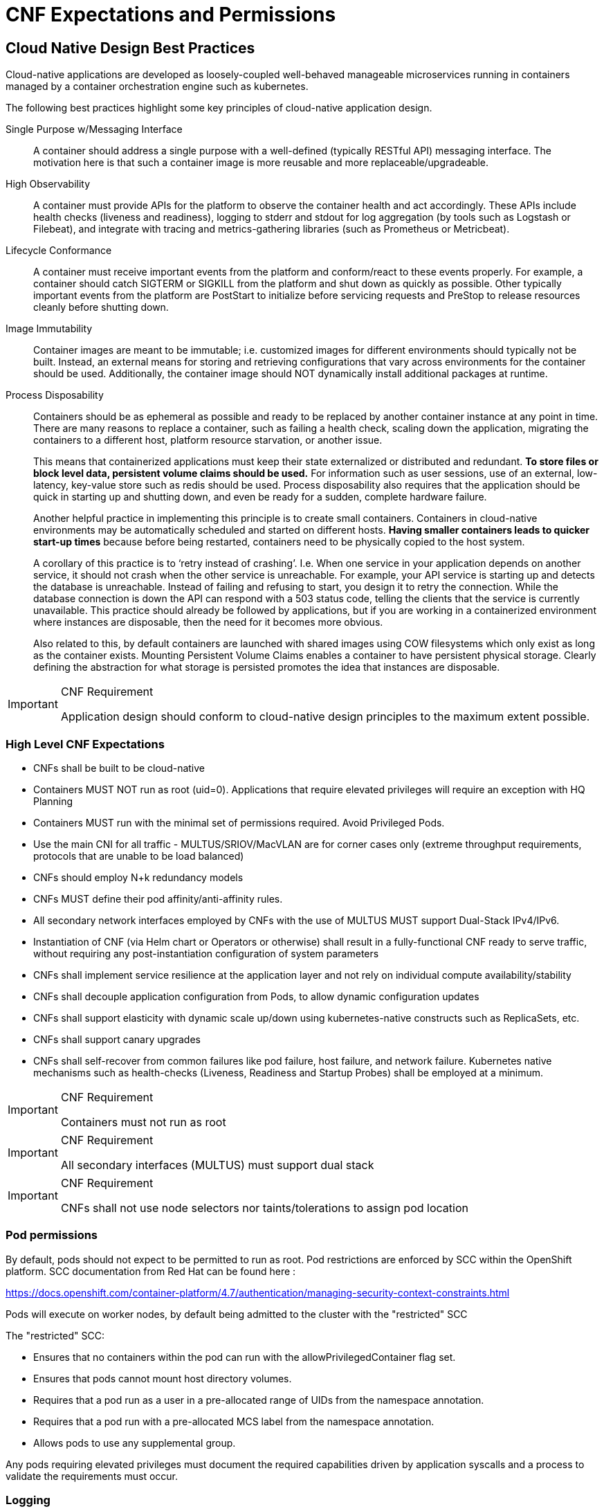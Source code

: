 [id="cnf-best-practices-expectations-permissions"]
= CNF Expectations and Permissions

== Cloud Native Design Best Practices

Cloud-native applications are developed as loosely-coupled well-behaved manageable microservices running in containers managed by a container orchestration engine such as kubernetes.

The following best practices highlight some key principles of cloud-native application design.

Single Purpose w/Messaging Interface::
A container should address a single purpose with a well-defined (typically RESTful API) messaging interface. The motivation here is that such a container image is more reusable and more replaceable/upgradeable.

High Observability::
A container must provide APIs for the platform to observe the container health and act accordingly. These APIs include health checks (liveness and readiness), logging to stderr and stdout for log aggregation (by tools such as Logstash or Filebeat), and integrate with tracing and metrics-gathering libraries (such as Prometheus or Metricbeat).

Lifecycle Conformance::
A container must receive important events from the platform and conform/react to these events properly. For example, a container should catch SIGTERM or SIGKILL from the platform and shut down as quickly as possible. Other typically important events from the platform are PostStart to initialize before servicing requests and PreStop to release resources cleanly before shutting down.

Image Immutability::
Container images are meant to be immutable; i.e. customized images for different environments should typically not be built. Instead, an external means for storing and retrieving configurations that vary across environments for the container should be used. Additionally, the container image should NOT dynamically install additional packages at runtime.

Process Disposability::
Containers should be as ephemeral as possible and ready to be replaced by another container instance at any point in time. There are many reasons to replace a container, such as failing a health check, scaling down the application, migrating the containers to a different host, platform resource starvation, or another issue.
+
This means that containerized applications must keep their state externalized or distributed and redundant. *To store files or block level data, persistent volume claims should be used.* For information such as user sessions, use of an external, low-latency, key-value store such as redis should be used. Process disposability also requires that the application should be quick in starting up and shutting down, and even be ready for a sudden, complete hardware failure.
+
Another helpful practice in implementing this principle is to create small containers. Containers in cloud-native environments may be automatically scheduled and started on different hosts. *Having smaller containers leads to quicker start-up times* because before being restarted, containers need to be physically copied to the host system.
+
A corollary of this practice is to ‘retry instead of crashing’. I.e. When one service in your application depends on another service, it should not crash when the other service is unreachable. For example, your API service is starting up and detects the database is unreachable. Instead of failing and refusing to start, you design it to retry the connection. While the database connection is down the API can respond with a 503 status code, telling the clients that the service is currently unavailable. This practice should already be followed by applications, but if you are working in a containerized environment where instances are disposable, then the need for it becomes more obvious.
+
Also related to this, by default containers are launched with shared images using COW filesystems which only exist as long as the container exists. Mounting Persistent Volume Claims enables a container to have persistent physical storage. Clearly defining the abstraction for what storage is persisted promotes the idea that instances are disposable.

.CNF Requirement
[IMPORTANT]
====
Application design should conform to cloud-native design principles to the maximum extent possible.
====

=== High Level CNF Expectations

* CNFs shall be built to be cloud-native

* Containers MUST NOT run as root (uid=0). Applications that require elevated privileges will require an exception with HQ Planning

* Containers MUST run with the minimal set of permissions required. Avoid Privileged Pods.

* Use the main CNI for all traffic - MULTUS/SRIOV/MacVLAN are for corner cases only (extreme throughput requirements, protocols that are unable to be load balanced)

* CNFs should employ N+k redundancy models

* CNFs MUST define their pod affinity/anti-affinity rules.

* All secondary network interfaces employed by CNFs with the use of MULTUS MUST support Dual-Stack IPv4/IPv6.

* Instantiation of CNF (via Helm chart or Operators or otherwise) shall result in a fully-functional CNF ready to serve traffic, without requiring any post-instantiation configuration of system parameters

* CNFs shall implement service resilience at the application layer and not rely on individual compute availability/stability

* CNFs shall decouple application configuration from Pods, to allow dynamic configuration updates

* CNFs shall support elasticity with dynamic scale up/down using kubernetes-native constructs such as ReplicaSets, etc.

* CNFs shall support canary upgrades

* CNFs shall self-recover from common failures like pod failure, host failure, and network failure. Kubernetes native mechanisms such as health-checks (Liveness, Readiness and Startup Probes) shall be employed at a minimum.

.CNF Requirement
[IMPORTANT]
====
Containers must not run as root
====

.CNF Requirement
[IMPORTANT]
====
All secondary interfaces (MULTUS) must support dual stack
====

.CNF Requirement
[IMPORTANT]
====
CNFs shall not use node selectors nor taints/tolerations to assign pod location
====

=== Pod permissions

By default, pods should not expect to be permitted to run as root. Pod restrictions are enforced by SCC within the OpenShift platform. SCC documentation from Red Hat can be found here :

link:https://docs.openshift.com/container-platform/4.7/authentication/managing-security-context-constraints.html[]

Pods will execute on worker nodes, by default being admitted to the cluster with the "restricted" SCC

The "restricted" SCC:

* Ensures that no containers within the pod can run with the allowPrivilegedContainer flag set.

* Ensures that pods cannot mount host directory volumes.

* Requires that a pod run as a user in a pre-allocated range of UIDs from the namespace annotation.

* Requires that a pod run with a pre-allocated MCS label from the namespace annotation.

* Allows pods to use any supplemental group.

Any pods requiring elevated privileges must document the required capabilities driven by application syscalls and a process to validate the requirements must occur.

=== Logging

Log aggregation and analysis::
+
* Containers are expected to write logs to stdout. It is highly recommended that stdout/stderr leverage some standard logging format for output.
+
* Logs CAN be parsed to a limited extent so that specific vendor logs can be sent back to the CNF if required.
+
CNFs requiring log parsing must leverage some standard logging library or format for all stdout/stderr. Examples of standard logging libraries include; klog, rfc5424, and oslo.

=== Monitoring

Network Functions are expected to bring their own metrics collection functions (e.g. Prometheus) for their application specific metrics. This metrics collector will not be expected to nor able to poll platform level metric data.

=== CPU allocation

It is important to note that when the OpenShift scheduler is placing pods, it first reviews the Pod CPU “Request” and schedules it if there is a node that meets the requirements. It will then impose the CPU “Limits” to ensure the Pod doesn’t consume more than the intended allocation. The limit can never be lower than the request.

NUMA Configuration:: OpenShift provides a topology manager which leverages the CPU manager and Device manager to help associate processes to CPUs. Topology manager handles NUMA affinity. This feature is available as of OpenShift 4.6. For some examples on how to leverage the topology manager and creating workloads that work in real time, see the following links.

link:https://docs.openshift.com/container-platform/4.7/scalability_and_performance/using-topology-manager.html[]

link:https://docs.openshift.com/container-platform/4.7/scalability_and_performance/cnf-performance-addon-operator-for-low-latency-nodes.html#performance-addon-operator-creating-workload-that-works-in-real-ime_cnf-master[]

=== Memory Allocation

Regarding memory allocation, there are a couple of considerations. How much of the platform is OpenShift itself using, and how much is left over to allocate for the applications running on OpenShift.

Once it has been determined how much memory is left over for the applications, quotas can be applied which specify both the requested amount of memory and limits. In the case of where a memory request has been specified, OpenShift will not schedule the pod unless the amount of

memory required to launch it is available. In the case of a limit being specified, OpenShift will not allocate more memory to the application than the limit provides. It is important to note that when the OpenShift scheduler is placing pods, it first reviews the Pod memory “Request” and schedules it if there is a node that meets the requirements. It will then impose the memory “Limits” to ensure the Pod doesn’t consume more than the intended allocation. The limit can never be lower than the request.

.CNF Requirement
[IMPORTANT]
====
Vendors must supply quotas per project/namespace
====

=== Pods

Pods are the smallest deployable units of computing that can be created and managed in Kubernetes.

A Pod can contain one or more running containers at a time. Containers running in the same Pod have access to several of the same Linux namespaces. For example, each application has access to the same network namespace, meaning that one running container can communicate with another running container over 127.0.0.1:<port>. The same is true for storage volumes so all containers are in the same Pod have access to the same mount namespace and can mount the same volumes.

==== Pod Interaction/Configuration

Pod configurations should be created in a kubernetes native manner, the most basic example of a kubernetes native manner of configuration deployment is the use of a configmap. Configmaps can be loaded into kubernetes and pods can consume the data in a configmap by using the data in the

configmap to populate container environment variables or can be consumed as volumes in a container and read by an application.

Interaction with a running pod should be done via oc exec or oc rsh commands. This allows API RBAC to the pods and command line interaction for debugging.

.CNF Requirement
[IMPORTANT]
====
SSH daemons must *NOT* be used in Openshift for pod interaction.
====

==== Pod Exit Status

The most basic requirement for the lifecycle management of Pods in OpenShift are the ability to start and stop correctly. When starting up, health probes like liveness and readiness checks can be put into place to ensure the application is functioning properly.

There are different ways a pod can stop on Kubernetes. One way is that the pod can remain alive but non-functional. Another way is that the pod can crash and become non-functional. In the first case, if the administrator has implemented liveness and readiness checks, OpenShift can stop the pod and either restart it on the same node or a different node in the cluster. For the second case, when the application in the pod stops, it should exit with a code and write suitable log entries to help the administrator diagnose what the issue was that caused the problem.

Pods should use `terminationMessagePolicy: FallbackToLogsOnError` to summarize why they crashed and use stderr to report errors on crash

.CNF Requirement
[IMPORTANT]
====
All pods shall have a liveness, readiness and startup probes defined
====

==== Graceful Termination

There are different reasons that a pod may need to shutdown on an OpenShift cluster. It might be that the node the pod is running on needs to be shut down for maintenance, or the administrator is doing a rolling update of an application to a new version which requires that the old versions are shutdown properly.

When pods are shut down by the platform they are sent a SIGTERM signal which means that the process in the container should start shutting down, closing connections and stopping all activity. If the pod doesn’t shut down within the default 30 seconds then the platform may send a SIGKILL signal which will stop the pod immediately. This method isn’t as clean and the default time between the SIGTERM and SIGKILL messages can be modified based on the requirements of the application.

Pods should exit with zero exit codes when they are gracefully terminated

.CNF Requirement
[IMPORTANT]
====
All pods must respond to SIGTERM signal and shutdown gracefully with a zero exit code.
====

==== Pod Resource Profiles

OpenShift comes with a default scheduler that is responsible for being aware of the current available resources on the platform, and placing containers / applications on the platform appropriately. In order for OpenShift to do this correctly, the application developer must create a resource profile for the application. This resource profile should contain requirements such as how much memory, cpu and storage that the application needs. At that point, the scheduler is

aware of which nodes in the cluster that can satisfy the workload and place the application on one of those nodes (or distribute it), or the scheduler will place the pod that the application is in, in a pending state until resources come available.

All pods should have a resource request that is the minimum amount of resources the pod is expected to use at steady state for both memory and cpu.

==== Storage: emptyDir

There are several options for volumes and reading and writing files in OpenShift. When the requirement is temporary storage and given the option to write files into directories in containers versus an external filesystems, choose the emptyDir option. This will provide the administrator with the same temporary filesystem - when the pod is stopped the dir is deleted forever. Also, the emptyDir can be backed by whatever medium is backing the node, or it can be set to memory for faster reads and writes.

Using emptyDir with requested local storage limits instead of writing to the container directories will also allow enabling readonlyRootFilesystem on the container or pod.

==== Liveness Readiness and Startup Probes

As part of the pod lifecycle, the OpenShift platform needs to know what state the pod is in at all times. This can be accomplished with different health checks. There are at least three states that are important to the platform: startup, running, shutdown. Applications can also be running, but not healthy, meaning, the pod is up and the application shows no errors, but it cannot serve any requests.

When an application starts up on OpenShift it may take a while for the application to become ready to accept connections from clients, or perform whatever duty it is intended for.

Two health checks that are required to monitor the status of the applications are liveness and readiness. As mentioned above, the application can be running but not actually able to serve requests. This can be detected with liveness checks. The liveness check will send specific requests to the application that, if satisfied, indicate that the pod is in a healthy state and operating within the required parameters that the administrator has set. A failed liveness check will result in the container being restarted.

There is also a consideration of pod startup. Here the pod may start and take a while for different reasons. Pods can be marked as ready if they pass the readiness check. The readiness check determines that the pod has started properly and is able to answer requests. There are

circumstances where both checks are used to monitor the applications in the pods. A failed readiness check results in the container being taken out of the available service endpoints. An example of this being relevant is when the pod was under heavy load, failed the readiness check, gets taken out of the endpoint pool, processes requests, passes the readiness check and is added back to the endpoint pool.

Please see upstream documentation for more details on probes:

link:https://kubernetes.io/docs/tasks/configure-pod-container/configure-liveness-readiness-startup-probes/[]

[IMPORTANT]
====
If the CNF is doing CPU pinning and running a DPDK process do not use exec probes (executing a command within the container) as it may pile up and block the node eventually.
====

.CNF Requirement
[IMPORTANT]
====
If a CNF is doing CPU pinning, exec probes may not be used.
====

==== Affinity/Anti-affinity

In OpenShift Container Platform pod affinity and pod anti-affinity allow you to constrain which nodes your pod is eligible to be scheduled on based on the key/value labels on other pods. There are two types of affinity rules, required and preferred. Required rules must be met, whereas preferred rules are best effort.

These pod affinity / anti-affinity rules are set in the pod specification as matchExpressions to a labelSelector. See the following link for examples and more information. See the following example for more information here:

[source,yaml]
----
apiVersion: v1
kind: Pod
metadata:
  name: with-pod-affinity
spec:
  affinity:
    podAffinity:
      requiredDuringSchedulingIgnoredDuringExecution:
      - labelSelector:
          matchExpressions:
          - key: security
            operator: In
            values:
            - S1
        topologyKey: failure-domain.beta.kubernetes.io/zone
  containers:
  - name: with-pod-affinity
    image: docker.io/ocpqe/hello-pod
----

link:https://docs.openshift.com/container-platform/4.7/nodes/scheduling/nodes-scheduler-pod-affinity.html#nodes-scheduler-pod-affinity[]

.CNF Requirement
[IMPORTANT]
====
Pods which need to be co-located on the same node need Affinity rules and pods which should not be
co-located for resiliency purposes require anti-affinity rules.
====

.CNF Requirement
[IMPORTANT]
====
Pods that perform the same microservice and that could be disrupted if multiple members of the service are
unavailable must implement affinity/anti-affinity to group or spread their pods across nodes to prevent disruption in the event of node failures/patches/upgrades
====

==== Upgrade expectations

* The Kubernetes API deprecation policy defined in link:https://kubernetes.io/docs/reference/using-api/[]deprecation-policy/# shall be followe

* CNFs are expected to maintain service continuity during Platform Upgrades, and during CNF version upgrades

* CNFs need to be prepared for nodes to reboot or shut down without notice

* CNFs shall configure pod disruption budget appropriately to maintain service continuity during platform upgrades

* Applications should not be tied to a specific version of Kubernetes or any of its components

[IMPORTANT]
====
Applications *MUST* specify a pod disruption budget appropriately to maintain service continuity during platform upgrades. The budget should be defined with a balance such that it allows operational flexibility for the cluster to drain nodes, but restrictive enough so that the service is not degraded over upgrades.
====

.CNF Requirement
[IMPORTANT]
====
Pods that perform the same microservice and that could be disrupted if multiple members of the service are
unavailable must implement pod disruption budgets to prevent disruption in the event of patches/upgrades.
====

==== Taints and Tolerations

Taints and tolerations allow the Node to control toleration which Pods should (or should not) be scheduled on them. A taint allows a node to refuse a pod to be scheduled unless that pod has a matching toleration.

You apply taints to a node through the node specification (NodeSpec) and apply tolerations to a pod through the pod specification (PodSpec). A taint on a node instructs the node to repel all pods that do not tolerate the taint.

Taints and tolerations consist of a key, value, and effect. An operator allows you to leave one of these parameters empty.

See link:https://docs.openshift.com/container-platform/4.7/nodes/scheduling/nodes-scheduler-taints-tolerations.html[] for more information.

==== Requests/Limits

Requests and limits provide a way for a CNF developer to ensure they have adequate resources available to run the application. Requests can be made for storage, memory, CPU and so on. These requests and limits can be enforced by quotas. Quotas can be used as a way to enforce requests and limits. See the following for more information.

link:https://docs.openshift.com/container-platform/4.7/applications/quotas/quotas-setting-per-project.html[]

Keep in mind though, that a node can be overcommitted which can affect the strategy of request / limit implementation. For example, when you need guaranteed capacity, use quotas to enforce and in a development environment, you can overcommit where a trade-off of guaranteed performance for capacity is acceptable. Overcommitment can be done on a project, node or cluster level.

link:https://docs.openshift.com/container-platform/4.7/nodes/clusters/nodes-cluster-overcommit.html[]

.CNF Requirement
[IMPORTANT]
====
Pods must define requests and limits values for CPU and memory
====

==== Use imagePullPolicy: IfNotPresent

If there is a situation where the container dies and needs to be restarted, the image pull policy becomes important. There are three image pull policies available: Always, Never and IfNotPresent. It is generally recommended to have a pull policy of IfNotPresent. This means that the if pod needs to restart for any reason, the kubelet will check on the node where the pod is starting and reuse

the already downloaded container image if it’s available. OpenShift intentionally does not set AlwaysPullImages as turning on this admission plugin can introduce new kinds of cluster failure modes. Self-hosted infrastructure components are still pods: enabling this feature can result in cases where a loss of contact to an image registry can cause redeployment of an infrastructure or application pod to fail. We use PullIfNotPresent so that a loss of image registry access does not prevent the pod from restarting.

It is noted that any container images protected by registry authentication have a condition whereby a user who is unable to download an image directly can still launch it by leveraging the host’s cached image.

==== Automount Services for Pods

Pods which do not require API access should set the value of automountServiceAccountToken to false within the pod spec, for example:

[source,yaml]
----
apiVersion: v1
kind: Pod
metadata:
  name: my-pod
spec:
  serviceAccountName: examplesvcacct
  automountServiceAccountToken: false
----

==== Disruption budgets

When managing the platform there are at least two types of disruptions that can occur. They are voluntary and involuntary. When dealing with voluntary disruptions a pod disruption budget can be set that determines how many replicas of the application must remain running at any given time. For example, consider the case where an administrator is shutting down a node for

maintenance and the node has to be drained. If there is a pod disruption budget set then OpenShift will respect that and ensure that the required number of pods are available by bringing up pods on different nodes before draining the current node.

==== No naked pods

Do not use naked Pods (that is, Pods not bound to a `ReplicaSet`, or `StatefulSet` deployment). Naked pods will not be rescheduled in the event of a node failure.

.CNF Requirement
[IMPORTANT]
====
Applications must not depend on any single pod being online for their application to function.
====

.CNF Requirement
[IMPORTANT]
====
Pods must be deployed as part of a `Deployment` or `StatefulSet`.
====

.CNF Requirement
[IMPORTANT]
====
Pods may not be deployed in a DaemonSet.
====

==== Image tagging

An image tag is a label applied to a container image in a repository that distinguishes a specific image from other images. Image tags may be used to categorize images (for example: latest, stable, development) and by versions within the categories. This allows the administrator to be specific when declaring which image to test, or which image to run in production.

link:https://docs.openshift.com/container-platform/4.7/openshift_images/managing_images/tagging-images.html[]

==== One process per container

OpenShift organizes workloads into pods. Pods are the smallest unit of a workload that Kubernetes understands. Within pods, one can have one or more containers. Containers are essentially composed of the runtime that is required to launch and run a process.

Each container should run only one process. Different processes should always be split between containers, and where possible also separate into different pods. This can help in a number of ways, such as troubleshooting, upgrades and more efficient scaling.

However, OpenShift does support running multiple containers per pod. This can be useful if parts of the application need to share namespaces like networking and storage resources. Additionally, there are other models like launching init containers, sidecar containers, etc. which may justify running multiple containers in a single pod.

More information about pods can be found link:https://docs.openshift.com/container-platform/4.7/nodes/pods/nodes-pods-using.html[here].

==== init containers

Init containers can be used for running tools / commands / or any other action that needs to be done before the actual pod is started. For example, loading a database schema, or constructing a config file from a definition passed in via configMap or secret.

link:https://docs.openshift.com/container-platform/4.7/nodes/containers/nodes-containers-init.html[]

=== Security/RBAC

Roles / RoleBindings:: A Role represents a set of permissions within a particular namespace. E.g: A given user can list pods/services within the namespace. The RoleBinding is used for granting the permissions defined in a role to a user or group of users. Applications may create roles and rolebindings within their namespace, however the scope of a role will be limited to the same permissions that the creator has or less.

ClusterRole / ClusterRoleBinding:: A ClusterRole represents a set of permissions at the Cluster level that can be used by multiple namespaces. The ClusterRoleBinding is used for granting the permissions defined in a ClusterRole to a user or group of users at a namespace level. Applications will not be permitted to install cluster roles or create cluster role bindings, this is an administrative activity and will be done by cluster administrators. CNFs should not use cluster roles; exceptions can be granted to allow this, however it is discouraged.

link:https://docs.openshift.com/container-platform/4.7/authentication/using-rbac.html[]

.CNF Requirement
[IMPORTANT]
====
CNFs may not create ClusterRole / ClusterRoleBinding, cluster administrators shall create them.
====

=== Custom Role to access application CRDs

If an application requires installing/deploying CRDs (Custom Resource Definitions), the application must provide a role that allows necessary permissions to create CRs within the CRDs. The custom role to access CRDs must not create any permissions to access any other API resources than the CRDs.

.CNF Requirement
[IMPORTANT]
====
If an application creates CRDs it must supply a role to access those CRDs and no other API resources/
permissions
====

=== MULTUS

MULTUS is a meta CNI that allows multiple CNIs that it delegates to. This allows pods to get additional interfaces beyond eth0 via additional CNIs. Having additional CNIs for SR-IOV and MacVLAN interfaces allow for direct routing of traffic to a pod without using the pod network via additional interfaces. This capability is being delivered for use in only corner case scenarios, it is not to be used in general for all applications. Example use cases include bandwidth requirements that necessitate SR-IOV and protocols that are unable to be supported by the load balancer. The OVN based pod network should be used for every interface that can be supported from a technical standpoint.

.CNF Requirement
[IMPORTANT]
====
Unless an application has a special traffic requirement that is not supported by SPK or ovn-kubernetes CNI
the applications must use the pod network for traffic
====

link:https://docs.openshift.com/container-platform/4.7/networking/multiple-networks/understanding-multiple-networks.html[]

=== MULTUS SR-IOV / MACVLAN

SR-IOV is a specification that allows a PCIe device to appear to be multiple separate physical PCIe devices. The Performance Addon component allows you to validate SR-IOV by running DPDK, SCTP and device checking tests.

SR-IOV and MACVLAN interfaces are able to be requested for protocols that do not work with the default CNI or for exceptions where a network function has not been able to move functionality onto the CNI. These are exception use cases. MULTUS interfaces will be defined by the platform operations team for the network functions which can then consume them. VLANs will be applied by the SR-IOV VF, thus the VLAN/network that the SR-IOV interface requires must be part of the request for the namespace.

link:https://docs.openshift.com/container-platform/4.7/networking/hardware_networks/about-SRIOV.html[]

By configuring the SR-IOV Network CRs named NetworkAttachmentDefinitions are exposed by the SR-IOV Operator in the CNF namespace.

Different names will be assigned to different Network Attachment Definitions that are namespace specific. MACVLAN versus MULTUS interfaces will be named differently to distinguish the type of device assigned to them (created by configuring SR-IOV devices via the SRIOVNetworkNodePolicy CR).

From the CNF perspective, a defined set of network attachment definitions will be available in the assigned namespace to serve secondary networks for regular usage or to serve for DPDK payloads.

The SR-IOV devices are configured by the cluster admin, and they will be available in the namespace assigned to the CNF. The command `oc -n <cnfnamespace> get network-attachment-definitions` will return the list of secondary networks available in the namespace.

=== SR-IOV Interface settings

The following settings must be negotiated with the cluster administrator, for each network type available in the namespace:

- The type of netdevice to be used for the VF (kernel or userspace)

- The vlan ID to be applied to a given set of VFs available in a namespace

- For kernel-space devices, the ip allocation is provided directly by the cluster ip assignment mechanism.

- The option to configure the ip of a given SR-IOV interface at runtime, see link:https://docs.openshift.com/container-platform/4.7/networking/hardware_networks/add-pod.html#runtime-config-ethernet_configuring-sr-iov[].

[NOTE]
====
This is enabled by the cluster administrator.
====

.Example SRIOVnetworknodepolicy
[source,yaml]
----
apiVersion: SRIOVnetwork.openshift.io/v1
kind: SRIOVNetworkNodePolicy
metadata:
  name: nnp-w1ens3f0grp2
  namespace: openshift-SRIOV-network-operator
spec:
  deviceType: vfio-pci
  isRdma: false
  linkType: eth
  mtu: 9000
  nicSelector:
    deviceID: 158b
    pfNames:
    - ens3f0#50-63
    vendor: "8086"
  nodeSelector:
    kubernetes.io/hostname: worker-3
  numVfs: 64
  priority: 99
  resourceName: w1ens3f0grp2
----

The SRIOVnetwork CR creates the network-attach-definition within the target networkNamespace

.Example 1: Empty IPAM
[source,yaml]
----
apiVersion: SRIOVnetwork.openshift.io/v1
kind: SRIOVNetwork
metadata:
  name: SRIOVnet
  namespace: openshift-SRIOV-network-operator
spec:
  capabilities: '{ "mac": true }'
  ipam: '{}'
  networkNamespace: <CNF-NAMESPACE>
  resourceName: w1ens3f0grp2
  spoofChk: "off"
  trust: "on"
  vlan: 282
----

.Example 2: Whereabouts IPAM
[source,yaml]
----
apiVersion: SRIOVnetwork.openshift.io/v1
kind: SRIOVNetwork
metadata:
  name: SRIOVnet
  namespace: openshift-SRIOV-network-operator
spec:
  capabilities: '{ "mac": true }'
  ipam: '{"type":"whereabouts","range":"FD97:0EF5:45A5:4000:00D0:0403:0000:0001/64","range_star t":"FD97:0EF5:45A5:4000:00D0:0403:0000:0001","range_end":"FD97:0EF5:45A5:4000:00D0:0403 :0000:0020","routes":[{"dst":"fd97:0ef5:45a5::/48","gw":"FD97:EF5:45A5:4000::1"}]}'
  networkNamespace: <CNF-NAMESPACE>
    resourceName: w1ens3f0grp2
    spoofChk: "off"
    trust: "on"
    vlan: 282
----

.Example 3: Static IPAM
[source,yaml]
----
apiVersion: SRIOVnetwork.openshift.io/v1
kind: SRIOVNetwork
metadata:
  name: SRIOVnet
  namespace: openshift-SRIOV-network-operator
spec:
  capabilities: '{ "mac": true }'
  ipam: '{"type": "static","addresses":[{"address":"10.120.26.5/25","gateway":"10.120.26.1"}]}' networkNamespace: <CNF-NAMESPACE>
  resourceName: w1ens3f0grp2
  spoofChk: "off"
  trust: "on"
  vlan: 282
----

.Example 4: Using Pod Annotations to attach
[source,yaml]
----
apiVersion: v1
kind: Pod
metadata:
  name: sample-pod
  annotations: k8s.v1.cni.cncf.io/networks: |-
    [
      {
        "name": "net1",
        "mac": "20:04:0f:f1:88:01",
        "ips": ["192.168.10.1/24", "2001::1/64"]
      }
    ]
----

The examples depict scenarios used within to deliver secondary network interfaces with and without IPAM to a pod.

Example 1, creates a network attachment definition that does not specify an IP address, example 2 makes use of the static IPAM and example 3 makes use of the whereabouts CNI that provides a cluster wide dhcp option.

The actual addresses used for both whereabouts and static IPAM are managed external to the cluster.

The above SRIOVnetwork CR will configure a network attachment definition within the CNF’s namespace.

[source,terminal]
----
$ oc get net-attach-def -n <CNF-NAMESPACE>
NAME       AGE
SRIOVnet   9d
----

Within the CNF namespace the SRIOV resource is consumed via a pod annotation:

[source,yaml]
----
kind: Pod
metadata:
  annotations:
    k8s.v1.cni.cncf.io/networks: SRIOVnet
----

=== Attaching the VF to a pod

Once the right network attachment definition is found, applying the k8s.v1.cni.cncf.io/networks annotation with the name of the network attachment definition to the pod will add the additional network interfaces in the pod namespace, as per the following example:

Example:

[source,yaml]
----
apiVersion: v1
kind: Pod
metadata:
  name: sample-pod
  annotations:
    k8s.v1.cni.cncf.io/networks: |-
      [
        {
          "name": "net1",
          "mac": "20:04:0f:f1:88:01",
          "ips": ["192.168.10.1/24", "2001::1/64"]
         }
      ]
----

=== Discovering SR-IOV devices properties from the application

All the properties of the interfaces are added to the pod’s _k8s.v1.cni.cncf.io/network-status_ annotation. The annotation is json-formatted and for each network object contains information such as ips (where available), mac address, pci address.

For example:

[source,yaml]
----
k8s.v1.cni.cncf.io/network-status: |-
  [{
      "name": "",
      "interface": "eth0",
      "ips": [
        "10.132.3.148"
        ],
      "mac": "0a:58:0a:84:03:94",
      "default": true,
      "dns": {}
   }]
----

[NOTE]
====
the IP information is not available if the driver specified is `vf-io`.
====

The same annotation is available as a file content inside the pod, at the /etc/podnetinfo/annotations path. A convenience library is available to easily consume those informations from the application (bindings in C and Go)

link:https://docs.openshift.com/container-platform/4.7/networking/hardware_networks/about-sriov.html[]

=== NUMA awareness

If the pod is using a guaranteed QoS class and the kubelet is configured with a suitable topology manager policy (restricted, single-numa node) then the VF assigned to the pod will belong to the same NUMA node as the other assigned resources (CPU and other NUMA aware devices). Please note that HugePages are currently not NUMA aware.

See the Performance Add-On Operator section for NUMA awareness and more information about how HugePages are turned on.

=== Platform Upgrade

Openshift upgrades happen as follows:

Small example Cluster - let's name it kubey

kubey consists of:

[source,terminal]
----
master-0
master-1
master-2
worker-10
worker-11
worker-12
worker-13
loadbalancer-14
loadbalancer-15
----


In the above example cluster named kubey, there are three machine config pools: masters, workers, loadbalancers. This is an example cluster configuration, there may be more machine config pools based on functionality, e.g., 10 MCPs if needed.

When our cluster kubey is upgraded, the API server and etcD are updated first. So the master config pool will be done first. Incrementally the cluster will go through and reboot master-0, 1, 2 to bring them to the new kubernetes version. After these are updated it will cycle to the next two machine pools one at a time. Openshift will consult the maxunavilable nodes in the machine config pool spec and reboot only as many as allowed by maxunavailable.

In a cluster as small as the above, maxUnavailable would be set to 1, so OpenShift would reboot loadbalancer-14 and worker-10 simultaneously as they are different machineconfigpools.

Openshift will wait until worker-10 is ready before proceeding onwards to worker-11 and continue. OpenShift will in parallel wait for loadbalancer-14 to become available again before restarting loadbalancer-15.

In clusters larger than our kubey example, the maxUnavailable for the worker pool may be set to a large number to reboot multiple nodes in parallel to speed up deployment of the new version of OpenShift. This number will take into account the work loads on the cluster to make sure sufficient resources are left to maintain application availability.

For an application to stay healthy during this process, if they are stateful at all, they should specify a statefulset or replicatset, kubernetes by default will attempt to schedule the set members across multiple nodes to give additional resiliency. In order to prevent kubernetes from stealing too many nodes out from under an application, an application that has a minimum number of pods that need to be running must specify a pod disruption budget. Pod disruption budgets allow an application to tell kubernetes that it needs N number of pods of said microservice alive at any given time. For example, a small stateful DB may need 2 out of three pods available at any given time, so that application should set a pod disruption budget with a minavailable set to a value of 2. This will allow the scheduler to know that it should not take the second pod out of a set of 3 down at any given time during the series of node reboots.

[NOTE]
====
Do NOT set your pod disruption budget to maxUnavailable <number of pods in replica> or minUnavailable zero, operations will change your pod disruption budget to proceed with an upgrade at the risk of your application.
====

A corollary to the pod disruption budget is a strong readiness and health check. A well implemented readiness check is key for surviving these upgrades in that a pod should not report itself ready to kubernetes until it is actually ready to take over the load from another pod of the example set. An example of this being implemented poorly would be for a pod to report itself ready but it is not in sync with the other DB pods in the example above. Kubernetes could see that three of the pods are "ready" and destroy a second pod and cause disruption to the DB leading to failure of the application served by said DB.

Reference on Pod Disruption budget:

link:link:https://kubernetes.io/docs/tasks/run-application/configure-pdb/[]

[source,yaml]
----
apiVersion: policy/v1beta1
kind: PodDisruptionBudget
metadata:
  name: db-pod-disruption-budget
spec:
  minAvailable: 2
  selector:
    matchLabels:
      app: db
----

Reference on maxUnavailable:

link:https://docs.openshift.com/container-platform/4.2/scalability_and_performance/recommended-host-practices.html#master-node-sizing_[]

By default, only one machine is allowed to be unavailable when applying the kubelet-related configuration to the available worker nodes. For a large cluster, it can take a long time for the configuration change to be reflected. At any time, you can adjust the number of machines that are updating to speed up the process.

Run:

[source,terminal]
----
$ oc edit machineconfigpool worker
----

Set maxUnavailable to the desired value.

[source,yaml]
----
spec:
  maxUnavailable: <node_count>
----

=== OpenShift Virtualization/kubevirt

OpenShift Virtualization and VMs (CNV) best practices:: When OpenShift Virtualization becomes generally-available for enterprise workloads, such throughput- and latency-insensitive workloads may be added to the cluster. VNFs and other throughput- or latency-sensitive applications can be considered only after careful validation. Until then, it is recommended to keep these workloads on OSP VMs.
+
OpenShift Virtualization should be installed according to its documentation, and only documented supported features may be used unless an explicit exception has been granted. See: link:https://docs.openshift.com/container-platform/4.7/virt/about-virt.html
+
In order to improve overall virtualization performance and reduce CPU latency, critical VNFs can take advantage of OpenShift Virtualization's high-performance features. These can provide the VNFs with dedicated physical CPUs link:https://docs.openshift.com/container-platform/4.7/virt/virtual_machines/advanced_vm_management/virt-dedicated-resources-vm.html[1] and "isolate" QEMU threads, such as the emulator thread and the IO thread, on a separate physical CPU link:https://kubevirt.io/user-guide/virtual_machines/dedicated_cpu_resources/#requesting-dedicated-cpu-for-qemu-emulator[2] link:https://kubevirt.io/user-guide/#/creation/disks-and-volumes?id=iothreads-with-qemu-emulator-thread-and-dedicated-pinned-cpus[3] so it will not affect the workloads CPU latency.
+
Similar to OpenStack, OpenShift Virtualization supports the device role tagging mechanismlink:https://kubevirt.io/user-guide/virtual_machines/startup_scripts/#device-role-tagging[4]. for the network interfaces (same format as it is in OSP). Users will be able to tag Network interfaces in the API and identify them in device metadata provided to the guest OS via the config drive.


==== VM Image Import Recommendations (CDI)

OpenShift Virtualization VMs store their persistent disks on kubernetes Persistent Volumes (PVs). PVs are requested by VMs using kubernetes Persistent Volume Claims (PVCs). VMs may require a combination of blank and pre-populated disks in order to function. Blank disks can be initialized automatically by kubevirt when an empty PV is initially encountered by a starting VM. Other disks must be populated prior to starting the VM. OpenShift Virtualization provides a component called the Containerized Data Importer (CDI) which automates the preparation of pre-populated persistent disks for VMs. CDI integrates with KubeVirt to synchronize VM creation and deletion with disk preparation by using a custom resource called a DataVolume. Using DataVolumes, data can be imported into a PV from various sources including container registries and HTTP servers.

The following recommendations should be followed when managing persistent disks for VMs:

Blank disks:: Create a PVC and associate it with the VM using a persistentVolumeClaim volume type in the volumes section of the VirtualMachine spec.

Populated disks:: In the VirtualMachine spec, add a DataVolume to the dataVolumeTemplates section and always use the dataVolume volume type in the volumes section.

==== Working with large VM disk images

In contrast to container images, VM disk images can be quite large (30GiB or more is common). It is important to consider the costs of transferring large amounts of data when planning workflows involving the creation of VMs (especially when scaling up the number of VMs). The efficiency of an image import depends on the format of the file and also the transfer method used. The most efficient workflow, for two reasons, is to host a gzip-compressed raw image on a server and import via HTTP. Compression avoids transferring zeros present in the free space of the image, and CDI can stream the contents directly into the target PV without any intermediate conversion steps. In contrast, images imported from a container registry must be transferred, unarchived, and converted prior to being usable. These additional steps increase the amount of data transferred between a node and the remote storage.

=== Operator Best Practices

Operator best practices are currently managed here: Operator Best Practices and will be incorporated into this document in the future. OLM Packaged operators are a package that contains an index of all the images required to install the operator, and the "cluster service version" which instructs openshift to create resources as described in the cluster service version. The cluster service version is a list of the required resources that need to be created in the cluster, i.e. service accounts, crds, roles, etc that are necessary for the operator and software that the operator installs to be successful within the cluster.

The OLM Packaged operator will then run in openshift-operators namespace within the cluster. Users can then utilize this operator by creating CRs within the CRDs that were created by the operator OLM package, to deploy the software managed by the operator. The platform administrator handles the OLM based operator installation for the users by creating a custom catalog in the cluster that is targeted by the application. The users then express via CRs that are consumed by the operator what they would like the operator to create in the users namespace.

==== CNF Operator requirements

* Operators should be certified against the openshift version of the cluster they will be deployed on.

** See Redhat Certification Documentation: Product Documentation for Red Hat Software Certification 8.56

** Redhat SDK Bundle for certification: operator-sdk bundle validate

* Operators must be compatible with our version of openshift

* Operators must be in OLM bundle format (Operator Framework).

* Must be able to function without the use of openshift routes or ingress objects.

* All custom resources for operators require podspecs for both pod image override as well pod quotas.

* Operators must not use daemonsets

* The OLM operator CSV must support the “all namespaces” install method if the operator is upstream software. If the operator is a proprietary cnf operator it must support single namespaced installation. It is recommended for an operator to support all OLM install modes to ensure flexibility in our environment.

* The operator must default to watch all namespaces if the target namespace is left NULL or empty string as this is how the OLM global-operators operator group functions.

* All operator and operand images must be referenced using digest image tags "@sha256". Openshift "imagecontentsourcepolicy" objects (ICSP) only support mirror-by-digest at this time.

* For general third party upstream operators (example: mongodb), the OLM package is recommended to be located within the Red Hat registries below to support our image mirror policy:

** `quay.io`

** `registry.redhat.io`

** `registry.connect.redhat.com`

** `registry.access.redhat.com`

* Operators that are proprietary to a cnf application must ensure that their CRD's are unique, and will not conflict with other operators in the cluster.

* If a cnf application requires a specific version of a third party non-proprietary operator for their app to function they will need to re-package the upstream third party operator and modify the api's so that it will not conflict with the globally installed operator version.

* Successful operator installation and runtime must be validated in pre-deployment lab environments before being allowed to be deployed to production.

* All required RBAC must be included in the OLM operator bundle so that it's managed by OLM.

* It is not recommended for a cnf application to share a proprietary operator with another cnf application if that application does not share the same version lifecycle. If a cnf application does share an operator the CRDs must be backwards compatible.

==== CNF Operator CRD Example

.CNF Operator CRD Example
[source,yaml]
----
---
----
